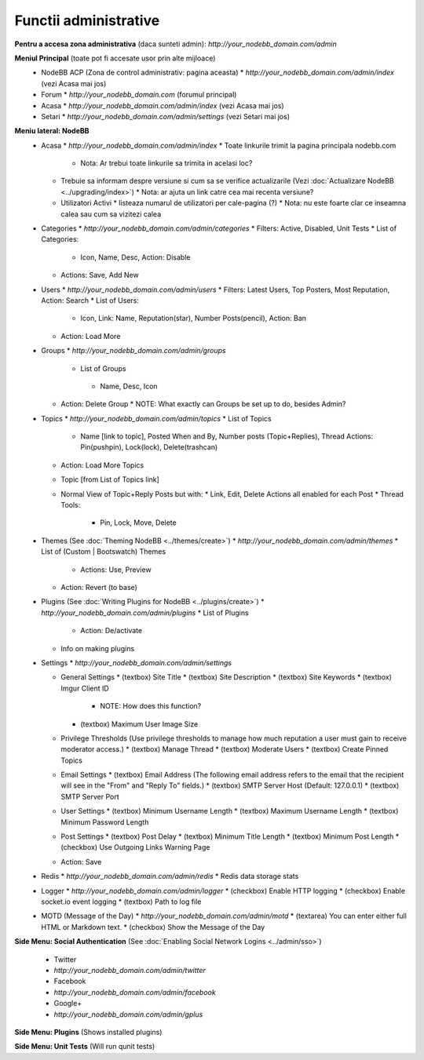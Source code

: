 Functii administrative
========================

.. nota::

    Aceste documente nu sunt la zi. Daca sunteti interesati sa updatati documentatia (preferabil cu screenshot-uri) ne puteti spune pe `forumul comunitatii <https://community.nodebb.org>`_ deoarece planuim refacerea design-ului ACP-ului in curand.


**Pentru a accesa zona administrativa** (daca sunteti admin): `http://your_nodebb_domain.com/admin`

**Meniul Principal** (toate pot fi accesate usor prin alte mijloace)
  * NodeBB ACP (Zona de control administrativ: pagina aceasta)
    * `http://your_nodebb_domain.com/admin/index` (vezi Acasa mai jos)
  * Forum
    * `http://your_nodebb_domain.com` (forumul principal)
  * Acasa
    * `http://your_nodebb_domain.com/admin/index` (vezi Acasa mai jos)
  * Setari
    * `http://your_nodebb_domain.com/admin/settings` (vezi Setari mai jos)

**Meniu lateral: NodeBB**
  * Acasa
    * `http://your_nodebb_domain.com/admin/index`
    * Toate linkurile trimit la pagina principala nodebb.com
      * Nota: Ar trebui toate linkurile sa trimita in acelasi loc?
    * Trebuie sa informam despre versiune si cum sa se verifice actualizarile (Vezi :doc:`Actualizare NodeBB <../upgrading/index>`)
      * Nota: ar ajuta un link catre cea mai recenta versiune?
    * Utilizatori Activi
      * listeaza numarul de utilizatori per cale-pagina (?)
      * Nota: nu este foarte clar ce inseamna calea sau cum sa vizitezi calea


  * Categories
    * `http://your_nodebb_domain.com/admin/categories`
    * Filters: Active, Disabled, Unit Tests
    * List of Categories:
      * Icon, Name, Desc, Action: Disable
    * Actions: Save, Add New

  * Users
    * `http://your_nodebb_domain.com/admin/users`
    * Filters: Latest Users, Top Posters, Most Reputation, Action: Search
    * List of Users:
      * Icon, Link: Name, Reputation(star), Number Posts(pencil), Action: Ban
    * Action: Load More

  * Groups
    * `http://your_nodebb_domain.com/admin/groups`
     * List of Groups
      * Name, Desc, Icon
    * Action: Delete Group
      * NOTE: What exactly can Groups be set up to do, besides Admin?

  * Topics
    * `http://your_nodebb_domain.com/admin/topics`
    * List of Topics
      * Name [link to topic], Posted When and By, Number posts (Topic+Replies), Thread Actions: Pin(pushpin), Lock(lock), Delete(trashcan)
    * Action: Load More Topics

    * Topic [from List of Topics link]
    * Normal View of Topic+Reply Posts but with:
      * Link, Edit, Delete Actions all enabled for each Post
      * Thread Tools:
        * Pin, Lock, Move, Delete

  * Themes (See :doc:`Theming NodeBB <../themes/create>`)
    * `http://your_nodebb_domain.com/admin/themes`
    * List of (Custom | Bootswatch) Themes
      * Actions: Use, Preview
    * Action: Revert (to base)

  * Plugins (See :doc:`Writing Plugins for NodeBB <../plugins/create>`)
    * `http://your_nodebb_domain.com/admin/plugins`
    * List of Plugins
      * Action: De/activate
    * Info on making plugins

  * Settings
    * `http://your_nodebb_domain.com/admin/settings`

    * General Settings
      * (textbox) Site Title
      * (textbox) Site Description
      * (textbox) Site Keywords
      * (textbox) Imgur Client ID
        * NOTE: How does this function?
      * (textbox) Maximum User Image Size

    * Privilege Thresholds (Use privilege thresholds to manage how much reputation a user must gain to receive moderator access.)
      * (textbox) Manage Thread
      * (textbox) Moderate Users
      * (textbox) Create Pinned Topics

    * Email Settings
      * (textbox) Email Address (The following email address refers to the email that the recipient will see in the "From" and "Reply To" fields.)
      * (textbox) SMTP Server Host (Default: 127.0.0.1)
      * (textbox) SMTP Server Port

    * User Settings
      * (textbox) Minimum Username Length
      * (textbox) Maximum Username Length
      * (textbox) Minimum Password Length

    * Post Settings
      * (textbox) Post Delay
      * (textbox) Minimum Title Length
      * (textbox) Minimum Post Length
      * (checkbox) Use Outgoing Links Warning Page

    * Action: Save

  * Redis
    * `http://your_nodebb_domain.com/admin/redis`
    * Redis data storage stats

  * Logger
    * `http://your_nodebb_domain.com/admin/logger`
    * (checkbox) Enable HTTP logging
    * (checkbox) Enable socket.io event logging
    * (textbox) Path to log file

  * MOTD (Message of the Day)
    * `http://your_nodebb_domain.com/admin/motd`
    * (textarea) You can enter either full HTML or Markdown text.
    * (checkbox) Show the Message of the Day

**Side Menu: Social Authentication** (See :doc:`Enabling Social Network Logins <../admin/sso>`)

  * Twitter
  * `http://your_nodebb_domain.com/admin/twitter`

  * Facebook
  * `http://your_nodebb_domain.com/admin/facebook`

  * Google+
  * `http://your_nodebb_domain.com/admin/gplus`

**Side Menu: Plugins** (Shows installed plugins)

**Side Menu: Unit Tests** (Will run qunit tests)